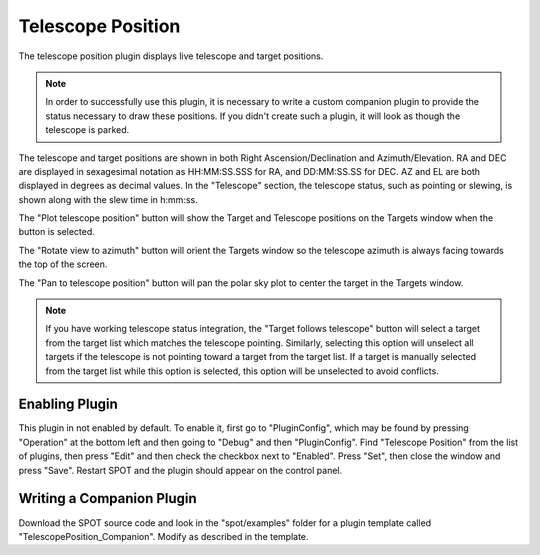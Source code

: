 ++++++++++++++++++
Telescope Position
++++++++++++++++++

The telescope position plugin displays live telescope and 
target positions.

.. note:: In order to successfully use this plugin, it is necessary
          to write a custom companion plugin to provide the status
          necessary to draw these positions.  If you didn't create such
          a plugin, it will look as though the telescope is parked.

.. image:: figures/telpos.*

The telescope and target positions are shown in both
Right Ascension/Declination and Azimuth/Elevation.
RA and DEC are displayed in sexagesimal notation as 
HH:MM:SS.SSS for RA, and DD:MM:SS.SS for DEC. 
AZ and EL are both displayed in degrees as decimal 
values. 
In the "Telescope" section, the telescope status, such as 
pointing or slewing, is shown along with the slew time in 
h:mm:ss.

The "Plot telescope position" button will show the 
Target and Telescope positions on the Targets window when 
the button is selected. 

The "Rotate view to azimuth" button will orient the Targets 
window so the telescope azimuth is always facing towards the 
top of the screen.

The "Pan to telescope position" button will pan the polar 
sky plot to center the target in the Targets window.

.. note:: If you have working telescope status integration, the
          "Target follows telescope" button will select a target from 
          the target list which matches the telescope pointing.
          Similarly, selecting this option will unselect all targets
          if the telescope is not pointing toward a target from the
          target list. If a target is manually selected from the
          target list while this option is selected, this option
          will be unselected to avoid conflicts. 

===============
Enabling Plugin
===============

This plugin in not enabled by default. To enable it, first go to 
"PluginConfig", which may be found by pressing "Operation" at the bottom left 
and then going to "Debug" and then "PluginConfig". 
Find "Telescope Position" from the list of plugins, then press "Edit" and then 
check the checkbox next to "Enabled". Press "Set", then close the window and 
press "Save". Restart SPOT and the plugin should appear on the control panel. 

==========================
Writing a Companion Plugin
==========================

Download the SPOT source code and look in the "spot/examples" folder
for a plugin template called "TelescopePosition_Companion".  Modify
as described in the template.


